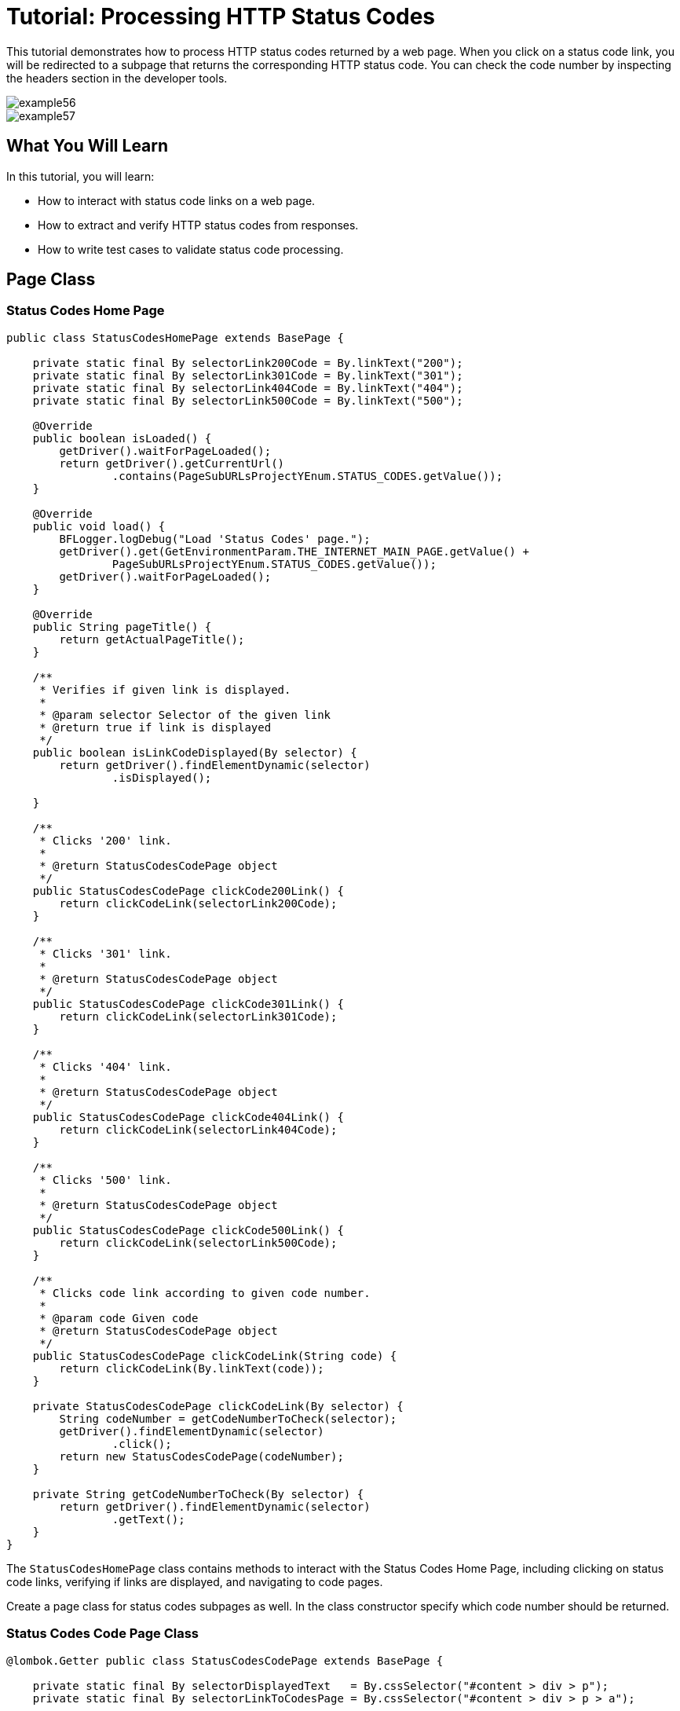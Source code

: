 = Tutorial: Processing HTTP Status Codes

This tutorial demonstrates how to process HTTP status codes returned by a web page.
When you click on a status code link, you will be redirected to a subpage that returns the corresponding HTTP status code.
You can check the code number by inspecting the headers section in the developer tools.

image::images/example56.png[]

image::images/example57.png[]

== What You Will Learn

In this tutorial, you will learn:

* How to interact with status code links on a web page.
* How to extract and verify HTTP status codes from responses.
* How to write test cases to validate status code processing.

== Page Class

=== Status Codes Home Page

[source,java]
----
public class StatusCodesHomePage extends BasePage {

    private static final By selectorLink200Code = By.linkText("200");
    private static final By selectorLink301Code = By.linkText("301");
    private static final By selectorLink404Code = By.linkText("404");
    private static final By selectorLink500Code = By.linkText("500");

    @Override
    public boolean isLoaded() {
        getDriver().waitForPageLoaded();
        return getDriver().getCurrentUrl()
                .contains(PageSubURLsProjectYEnum.STATUS_CODES.getValue());
    }

    @Override
    public void load() {
        BFLogger.logDebug("Load 'Status Codes' page.");
        getDriver().get(GetEnvironmentParam.THE_INTERNET_MAIN_PAGE.getValue() +
                PageSubURLsProjectYEnum.STATUS_CODES.getValue());
        getDriver().waitForPageLoaded();
    }

    @Override
    public String pageTitle() {
        return getActualPageTitle();
    }

    /**
     * Verifies if given link is displayed.
     *
     * @param selector Selector of the given link
     * @return true if link is displayed
     */
    public boolean isLinkCodeDisplayed(By selector) {
        return getDriver().findElementDynamic(selector)
                .isDisplayed();

    }

    /**
     * Clicks '200' link.
     *
     * @return StatusCodesCodePage object
     */
    public StatusCodesCodePage clickCode200Link() {
        return clickCodeLink(selectorLink200Code);
    }

    /**
     * Clicks '301' link.
     *
     * @return StatusCodesCodePage object
     */
    public StatusCodesCodePage clickCode301Link() {
        return clickCodeLink(selectorLink301Code);
    }

    /**
     * Clicks '404' link.
     *
     * @return StatusCodesCodePage object
     */
    public StatusCodesCodePage clickCode404Link() {
        return clickCodeLink(selectorLink404Code);
    }

    /**
     * Clicks '500' link.
     *
     * @return StatusCodesCodePage object
     */
    public StatusCodesCodePage clickCode500Link() {
        return clickCodeLink(selectorLink500Code);
    }

    /**
     * Clicks code link according to given code number.
     *
     * @param code Given code
     * @return StatusCodesCodePage object
     */
    public StatusCodesCodePage clickCodeLink(String code) {
        return clickCodeLink(By.linkText(code));
    }

    private StatusCodesCodePage clickCodeLink(By selector) {
        String codeNumber = getCodeNumberToCheck(selector);
        getDriver().findElementDynamic(selector)
                .click();
        return new StatusCodesCodePage(codeNumber);
    }

    private String getCodeNumberToCheck(By selector) {
        return getDriver().findElementDynamic(selector)
                .getText();
    }
}
----

The `StatusCodesHomePage` class contains methods to interact with the Status Codes Home Page, including clicking on status code links, verifying if links are displayed, and navigating to code pages.

Create a page class for status codes subpages as well.
In the class constructor specify which code number should be returned.

=== Status Codes Code Page Class

[source,java]
----
@lombok.Getter public class StatusCodesCodePage extends BasePage {

    private static final By selectorDisplayedText   = By.cssSelector("#content > div > p");
    private static final By selectorLinkToCodesPage = By.cssSelector("#content > div > p > a");

    private final String codeNumber;

    public StatusCodesCodePage(String codeNumber) {
        this.codeNumber = codeNumber;
    }

    @Override
    public boolean isLoaded() {
        getDriver().waitForPageLoaded();
        return getDriver().getCurrentUrl()
                .contains(PageSubURLsProjectYEnum.STATUS_CODES.getValue() + '/');
    }

    @Override
    public void load() {
        BFLogger.logDebug("Load 'Status Codes' page.");
        getDriver().get(GetEnvironmentParam.THE_INTERNET_MAIN_PAGE.getValue() +
                PageSubURLsProjectYEnum.STATUS_CODES.getValue() + '/' + codeNumber);
        getDriver().waitForPageLoaded();
    }

    @Override
    public String pageTitle() {
        return getActualPageTitle();
    }

    /**
     * Verifies if page is loaded with given code number.
     *
     * @param codeNumber Expected code number
     * @return true if expected code number is loaded with web page
     */
    public boolean isLoadedWithStatusCode(String codeNumber) {
        return getDriver().getCurrentUrl()
                .equals(GetEnvironmentParam.THE_INTERNET_MAIN_PAGE.getValue() +
                PageSubURLsProjectYEnum.STATUS_CODES.getValue() + "/" + codeNumber);
    }

    /**
     * Returns displayed code number.
     * <p>
     * Code number is retrieved from following text displayed on the page:<b>
     * 'This page returned a *** status code.', where *** represent the code number to be
     * returned.
     * </p>
     *
     * @return String object representing the displayed code number retrieved from specific sentence.
     */
    public String getDisplayedCodeNumber() {
        return getDriver().findElementDynamic(selectorDisplayedText)
                .getText()
                .substring(21, 24);
    }

    /**
     * Clicks link to return to 'Code Page'.
     *
     * @return StatusCodesHomePage object
     */
    public StatusCodesHomePage clickLinkToCodePage() {
        getDriver().findElementDynamic(selectorLinkToCodesPage)
                .click();
        return new StatusCodesHomePage();
    }
}
----

The `StatusCodesCodePage` class represents subpages that return specific HTTP status codes.
It includes methods to verify if a code page is loaded with an expected code number, extract the displayed code number, and navigate back to the Status Codes Home Page.

== Test Class

Before all tests: Open The Internet Main Page, go to Status Codes page

Steps:

For each status code

1. Click code link
2. Check if the page is loaded with an expected code number
3. Check if the displayed code number equals the expected number
4. Go back to Status Codes Home Page

[source,java]
----
@Category({ TestsSelenium.class, TestsChrome.class, TestsFirefox.class, TestsIE.class })
public class StatusCodeTest extends TheInternetBaseTest {

    private static StatusCodesHomePage statusCodesHomePage;
    private        StatusCodesCodePage statusCodesCodePage;

    private final String[] codes = { "200", "301", "404", "500" };

    @BeforeClass
    public static void setUpBeforeClass() {
        statusCodesHomePage = shouldTheInternetPageBeOpened().clickStatusCodesLink();

        logStep("Verify if Status Codes Home page is opened");
        assertTrue("Unable to open Status Codes Home page", statusCodesHomePage.isLoaded());
    }

    @Test
    public void shouldProperCodeBeDisplayedAfterClickCodeLink() {

        for (String code : codes) {
            logStep("Click link to " + code + " code");
            statusCodesCodePage = statusCodesHomePage.clickCodeLink(code);

            logStep("Verify if proper web page corresponding to the code is opened");
            assertTrue("Unable to open proper web page",
                    statusCodesCodePage.isLoadedWithStatusCode(code));

            logStep("Verify if the displayed code is equal to the expected one");
            assertEquals(code, statusCodesCodePage.getDisplayedCodeNumber());

            logStep("Click link to come back to 'Status Codes' page");
            statusCodesCodePage.clickLinkToCodePage();
        }
    }
}
----

== Conclusion

In this tutorial, you've learned how to process HTTP status codes returned by web pages.
You can click on status code links, inspect network requests using developer tools, and validate the returned status codes.
This knowledge is valuable when testing web applications that rely on specific HTTP status codes for functionality.
